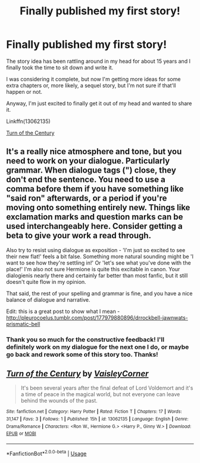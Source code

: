 #+TITLE: Finally published my first story!

* Finally published my first story!
:PROPERTIES:
:Author: IllMadeKnightRider
:Score: 9
:DateUnix: 1536683862.0
:DateShort: 2018-Sep-11
:FlairText: Self-Promotion
:END:
The story idea has been rattling around in my head for about 15 years and I finally took the time to sit down and write it.

I was considering it complete, but now I'm getting more ideas for some extra chapters or, more likely, a sequel story, but I'm not sure if that'll happen or not.

Anyway, I'm just excited to finally get it out of my head and wanted to share it.

Linkffn(13062135)

[[https://www.fanfiction.net/s/13062135/1/Turn-of-the-Century][Turn of the Century]]


** It's a really nice atmosphere and tone, but you need to work on your dialogue. Particularly grammar. When dialogue tags (") close, they don't end the sentence. You need to use a comma before them if you have something like "said ron" afterwards, or a period if you're moving onto something entirely new. Things like exclamation marks and question marks can be used interchangeably here. Consider getting a beta to give your work a read through.

Also try to resist using dialogue as exposition - 'I'm just so excited to see their new flat!' feels a bit false. Something more natural sounding might be 'I want to see how they're settling in!' Or 'let's see what you've done with the place!' I'm also not sure Hermione is quite this excitable in canon. Your dialogienis nearly there and certainly far better than most fanfic, but it still doesn't quite flow in my opinion.

That said, the rest of your spelling and grammar is fine, and you have a nice balance of dialogue and narrative.

Edit: this is a great post to show what I mean - [[http://pleurocoelus.tumblr.com/post/177979880896/drrockbell-jawnwats-prismatic-bell]]
:PROPERTIES:
:Author: FloreatCastellum
:Score: 5
:DateUnix: 1536685169.0
:DateShort: 2018-Sep-11
:END:

*** Thank you so much for the constructive feedback! I'll definitely work on my dialogue for the next one I do, or maybe go back and rework some of this story too. Thanks!
:PROPERTIES:
:Author: IllMadeKnightRider
:Score: 4
:DateUnix: 1536696565.0
:DateShort: 2018-Sep-12
:END:


** [[https://www.fanfiction.net/s/13062135/1/][*/Turn of the Century/*]] by [[https://www.fanfiction.net/u/11185950/VaisleyCorner][/VaisleyCorner/]]

#+begin_quote
  It's been several years after the final defeat of Lord Voldemort and it's a time of peace in the magical world, but not everyone can leave behind the wounds of the past.
#+end_quote

^{/Site/:} ^{fanfiction.net} ^{*|*} ^{/Category/:} ^{Harry} ^{Potter} ^{*|*} ^{/Rated/:} ^{Fiction} ^{T} ^{*|*} ^{/Chapters/:} ^{17} ^{*|*} ^{/Words/:} ^{31,147} ^{*|*} ^{/Favs/:} ^{3} ^{*|*} ^{/Follows/:} ^{1} ^{*|*} ^{/Published/:} ^{15h} ^{*|*} ^{/id/:} ^{13062135} ^{*|*} ^{/Language/:} ^{English} ^{*|*} ^{/Genre/:} ^{Drama/Romance} ^{*|*} ^{/Characters/:} ^{<Ron} ^{W.,} ^{Hermione} ^{G.>} ^{<Harry} ^{P.,} ^{Ginny} ^{W.>} ^{*|*} ^{/Download/:} ^{[[http://www.ff2ebook.com/old/ffn-bot/index.php?id=13062135&source=ff&filetype=epub][EPUB]]} ^{or} ^{[[http://www.ff2ebook.com/old/ffn-bot/index.php?id=13062135&source=ff&filetype=mobi][MOBI]]}

--------------

*FanfictionBot*^{2.0.0-beta} | [[https://github.com/tusing/reddit-ffn-bot/wiki/Usage][Usage]]
:PROPERTIES:
:Author: FanfictionBot
:Score: 1
:DateUnix: 1536683874.0
:DateShort: 2018-Sep-11
:END:
